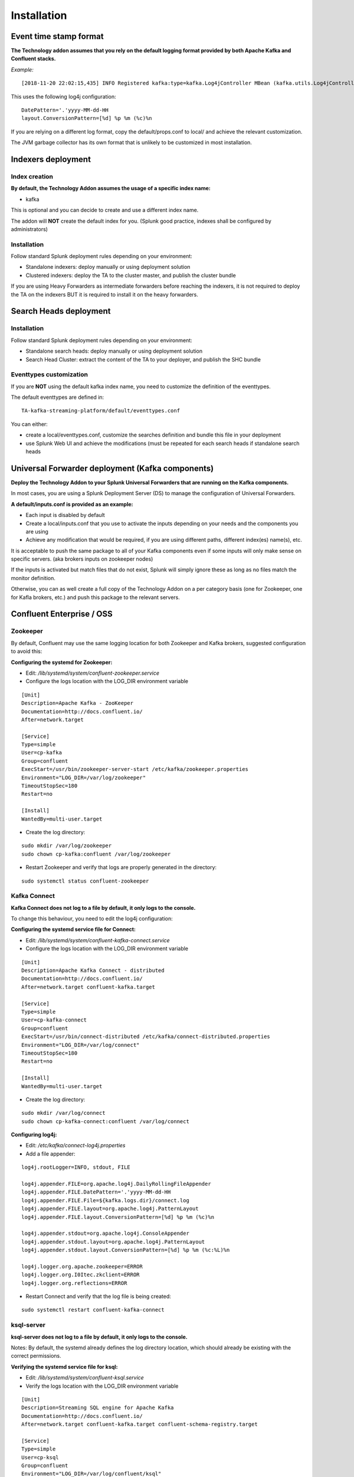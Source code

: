 Installation
############

Event time stamp format
=======================

**The Technology addon assumes that you rely on the default logging format provided by both Apache Kafka and Confluent stacks.**

*Example:*

::

    [2018-11-20 22:02:15,435] INFO Registered kafka:type=kafka.Log4jController MBean (kafka.utils.Log4jControllerRegistration$)


This uses the following log4j configuration:

::

    DatePattern='.'yyyy-MM-dd-HH
    layout.ConversionPattern=[%d] %p %m (%c)%n

If you are relying on a different log format, copy the default/props.conf to local/ and achieve the relevant customization.

The JVM garbage collector has its own format that is unlikely to be customized in most installation.

Indexers deployment
===================

Index creation
--------------

**By default, the Technology Addon assumes the usage of a specific index name:**

* kafka

This is optional and you can decide to create and use a different index name.

The addon will **NOT** create the default index for you. (Splunk good practice, indexes shall be configured by administrators)

Installation
------------

Follow standard Splunk deployment rules depending on your environment:

* Standalone indexers: deploy manually or using deployment solution
* Clustered indexers: deploy the TA to the cluster master, and publish the cluster bundle

If you are using Heavy Forwarders as intermediate forwarders before reaching the indexers, it is not required to deploy the TA on the indexers BUT it is required to install it on the heavy forwarders.

Search Heads deployment
=======================

Installation
------------

Follow standard Splunk deployment rules depending on your environment:

* Standalone search heads: deploy manually or using deployment solution
* Search Head Cluster: extract the content of the TA to your deployer, and publish the SHC bundle

Eventtypes customization
------------------------

If you are **NOT** using the default kafka index name, you need to customize the definition of the eventtypes.

The default eventtypes are defined in:

::

    TA-kafka-streaming-platform/default/eventtypes.conf

You can either:

* create a local/eventtypes.conf, customize the searches definition and bundle this file in your deployment
* use Splunk Web UI and achieve the modifications (must be repeated for each search heads if standalone search heads

Universal Forwarder deployment (Kafka components)
=================================================

**Deploy the Technology Addon to your Splunk Universal Forwarders that are running on the Kafka components.**

In most cases, you are using a Splunk Deployment Server (DS) to manage the configuration of Universal Forwarders.

**A default/inputs.conf is provided as an example:**

* Each input is disabled by default
* Create a local/inputs.conf that you use to activate the inputs depending on your needs and the components you are using
* Achieve any modification that would be required, if you are using different paths, different index(es) name(s), etc.

It is acceptable to push the same package to all of your Kafka components even if some inputs will only make sense on specific servers. (aka brokers inputs on zookeeper nodes)

If the inputs is activated but match files that do not exist, Splunk will simply ignore these as long as no files match the monitor definition.

Otherwise, you can as well create a full copy of the Technology Addon on a per category basis (one for Zookeeper, one for Kafla brokers, etc.) and push this package to the relevant servers.

Confluent Enterprise / OSS
==========================

Zookeeper
---------

By default, Confluent may use the same logging location for both Zookeeper and Kafka brokers, suggested configuration to avoid this:

**Configuring the systemd for Zookeeper:**

- Edit: */lib/systemd/system/confluent-zookeeper.service*

- Configure the logs location with the LOG_DIR environment variable

::

    [Unit]
    Description=Apache Kafka - ZooKeeper
    Documentation=http://docs.confluent.io/
    After=network.target

    [Service]
    Type=simple
    User=cp-kafka
    Group=confluent
    ExecStart=/usr/bin/zookeeper-server-start /etc/kafka/zookeeper.properties
    Environment="LOG_DIR=/var/log/zookeeper"
    TimeoutStopSec=180
    Restart=no

    [Install]
    WantedBy=multi-user.target

- Create the log directory:

::

    sudo mkdir /var/log/zookeeper
    sudo chown cp-kafka:confluent /var/log/zookeeper

- Restart Zookeeper and verify that logs are properly generated in the directory:

::

    sudo systemctl status confluent-zookeeper

Kafka Connect
-------------

**Kafka Connect does not log to a file by default, it only logs to the console.**

To change this behaviour, you need to edit the log4j configuration:

**Configuring the systemd service file for Connect:**

- Edit: */lib/systemd/system/confluent-kafka-connect.service*

- Configure the logs location with the LOG_DIR environment variable

::

    [Unit]
    Description=Apache Kafka Connect - distributed
    Documentation=http://docs.confluent.io/
    After=network.target confluent-kafka.target

    [Service]
    Type=simple
    User=cp-kafka-connect
    Group=confluent
    ExecStart=/usr/bin/connect-distributed /etc/kafka/connect-distributed.properties
    Environment="LOG_DIR=/var/log/connect"
    TimeoutStopSec=180
    Restart=no

    [Install]
    WantedBy=multi-user.target

- Create the log directory:

::

    sudo mkdir /var/log/connect
    sudo chown cp-kafka-connect:confluent /var/log/connect

**Configuring log4j:**

- Edit: */etc/kafka/connect-log4j.properties*

- Add a file appender:

::

    log4j.rootLogger=INFO, stdout, FILE

    log4j.appender.FILE=org.apache.log4j.DailyRollingFileAppender
    log4j.appender.FILE.DatePattern='.'yyyy-MM-dd-HH
    log4j.appender.FILE.File=${kafka.logs.dir}/connect.log
    log4j.appender.FILE.layout=org.apache.log4j.PatternLayout
    log4j.appender.FILE.layout.ConversionPattern=[%d] %p %m (%c)%n

    log4j.appender.stdout=org.apache.log4j.ConsoleAppender
    log4j.appender.stdout.layout=org.apache.log4j.PatternLayout
    log4j.appender.stdout.layout.ConversionPattern=[%d] %p %m (%c:%L)%n

    log4j.logger.org.apache.zookeeper=ERROR
    log4j.logger.org.I0Itec.zkclient=ERROR
    log4j.logger.org.reflections=ERROR

- Restart Connect and verify that the log file is being created:

::

    sudo systemctl restart confluent-kafka-connect

ksql-server
-----------

**ksql-server does not log to a file by default, it only logs to the console.**

Notes: By default, the systemd already defines the log directory location, which should already be existing with the correct permissions.

**Verifying the systemd service file for ksql:**

- Edit: */lib/systemd/system/confluent-ksql.service*

- Verify the logs location with the LOG_DIR environment variable

::

    [Unit]
    Description=Streaming SQL engine for Apache Kafka
    Documentation=http://docs.confluent.io/
    After=network.target confluent-kafka.target confluent-schema-registry.target

    [Service]
    Type=simple
    User=cp-ksql
    Group=confluent
    Environment="LOG_DIR=/var/log/confluent/ksql"
    ExecStart=/usr/bin/ksql-server-start /etc/ksql/ksql-server.properties
    TimeoutStopSec=180
    Restart=no

    [Install]
    WantedBy=multi-user.target

- Verify and create the log directory if required:

::

    sudo mkdir -p /var/log/confluent/ksql
    sudo chown cp-kafka-connect:confluent /var/log/confluent/ksql

**Configuring log4j:**

- Edit: */etc/ksql/log4j.properties*

- Add a file appender:

::

    log4j.rootLogger=INFO, stdout, FILE

    log4j.appender.FILE=org.apache.log4j.DailyRollingFileAppender
    log4j.appender.FILE.DatePattern='.'yyyy-MM-dd-HH
    log4j.appender.FILE.File=${ksql.log.dir}/ksql-server.log
    log4j.appender.FILE.layout=org.apache.log4j.PatternLayout
    log4j.appender.FILE.layout.ConversionPattern=[%d] %p %m (%c)%n

    log4j.appender.stdout=org.apache.log4j.ConsoleAppender
    log4j.appender.stdout.layout=org.apache.log4j.PatternLayout
    log4j.appender.stdout.layout.ConversionPattern=[%d] %p %m (%c:%L)%n

    log4j.appender.streams=org.apache.log4j.ConsoleAppender
    log4j.appender.streams.layout=org.apache.log4j.PatternLayout
    log4j.appender.streams.layout.ConversionPattern=[%d] %p %m (%c:%L)%n

    log4j.logger.kafka=ERROR, stdout
    log4j.logger.org.apache.kafka.streams=INFO, streams
    log4j.additivity.org.apache.kafka.streams=false
    log4j.logger.org.apache.zookeeper=ERROR, stdout
    log4j.logger.org.apache.kafka=ERROR, stdout
    log4j.logger.org.I0Itec.zkclient=ERROR, stdout

- Restart ksql-server and verify that the log file is being created:

::

    sudo systemctl restart confluent-ksql

Other components
----------------

Other components use their own logging location by default, which match the default inputs from the TA.

Post-deployment verifications
=============================

**Once you have started to ingest the Kafka components logs, you want to ensure that:**

* log parsing is achieved successfully (line breaking etc) essentially if you have customized the timestamp recognition
* eventtypes are matching the actual data
